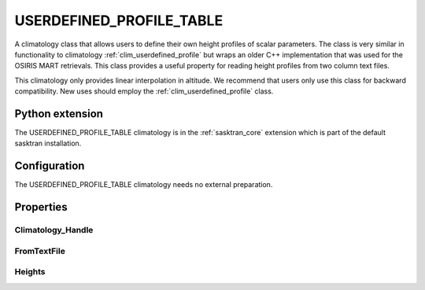 .. _clim_userdefined_profile_table:

USERDEFINED_PROFILE_TABLE
=========================
A climatology class that allows users to define their own height profiles of scalar
parameters.  The class is very similar in functionality to climatology :ref:`clim_userdefined_profile`
but wraps an older C++ implementation that was used for the OSIRIS MART retrievals. This class
provides a useful property for reading height profiles from two column text files.

This climatology only provides linear interpolation in altitude. We recommend that users 
only use this class for backward compatibility. New uses should employ the :ref:`clim_userdefined_profile`
class.


Python extension
----------------
The USERDEFINED_PROFILE_TABLE climatology is in the :ref:`sasktran_core` extension which is part of the default sasktran installation.

Configuration
-------------
The USERDEFINED_PROFILE_TABLE climatology needs no external preparation.

Properties
----------

.. py:module:: USERDEFINED_PROFILE_TABLE

Climatology_Handle
^^^^^^^^^^^^^^^^^^
.. py:function:: Climatology_Handle ( handle: str )

    Sets the Climatology Handle that will be used for the profile loaded in the in the next call to property FromTextFile.
    The current implemenattion requires that the user use a climatology_handle that is already defined within the Sasktran framework.
    Future versions may ease this restriction.

FromTextFile
^^^^^^^^^^^^
.. py:function:: FromTextFile( filename: str )

    Loads a height profile from the given file. It is assumed that the file is organized as a two column array of numbers. The first
    column is height above sea level in meters. The second column is the height profile of the given species. The species is defined by the 
    last call to Property 'Climatology_Handle'.

Heights
^^^^^^^
.. py:function::   Heights

    Sets the height grid that will be used in subsequent calls to :meth:`~ISKClimatology.SetPropertyUserDefined`.
    The heights must be in ascending order and specify the height of the grid point above sea level in meters.
    The default is an empty array.
    
 
